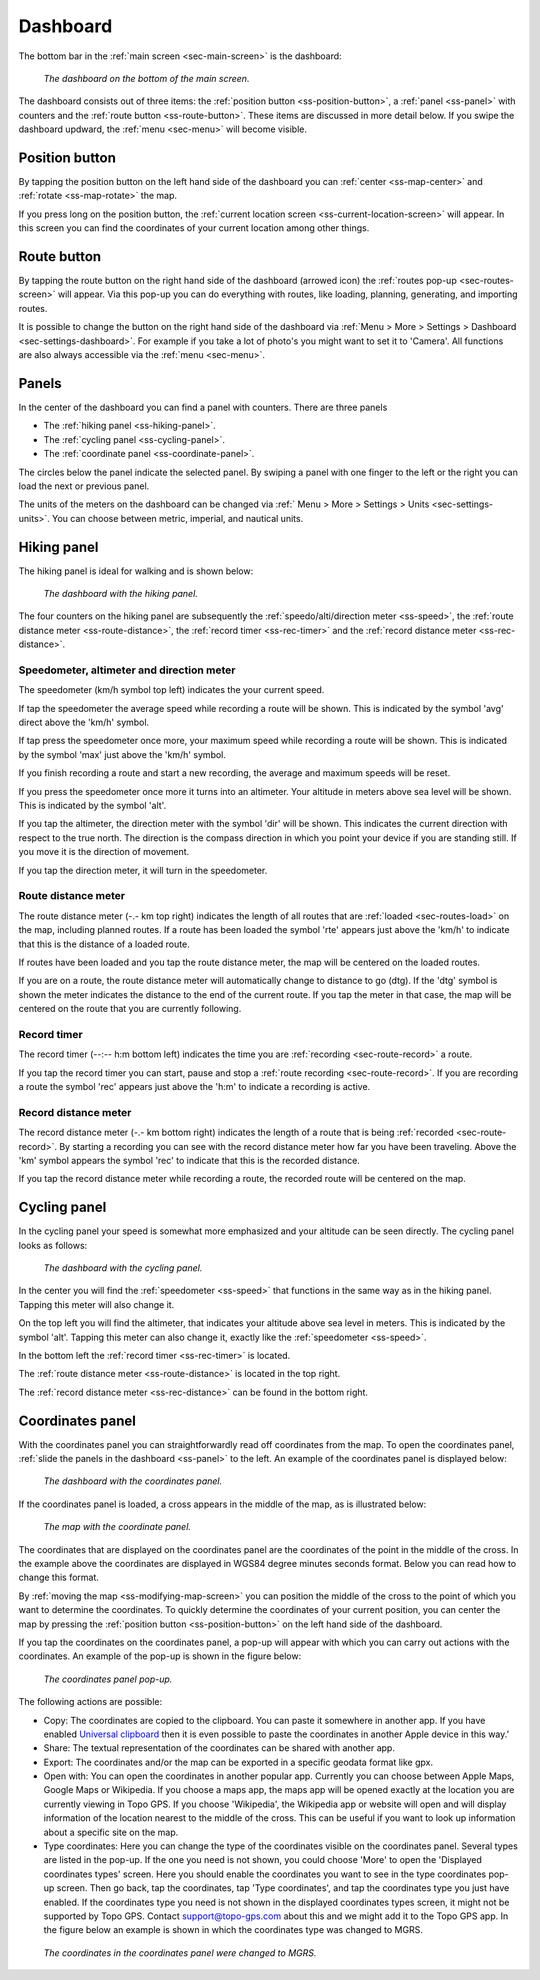 .. _sec-dashboard:

Dashboard
=========
The bottom bar in the :ref:`main screen <sec-main-screen>` is the dashboard:

.. figure:: ../_static/dashboard1.png
   :height: 140px
   :width: 640px
   :alt: Dashboard Topo GPS

   *The dashboard on the bottom of the main screen.*

The dashboard consists out of three items: the :ref:`position button <ss-position-button>`, 
a :ref:`panel <ss-panel>` with counters and the :ref:`route button <ss-route-button>`. These items are discussed in more detail below.
If you swipe the dashboard updward, the :ref:`menu <sec-menu>` will become visible.

.. _ss-position-button:

Position button
---------------
By tapping the position button on the left hand side of the dashboard you can :ref:`center <ss-map-center>` and :ref:`rotate <ss-map-rotate>` the map.

If you press long on the position button, the :ref:`current location screen <ss-current-location-screen>` will appear. In this screen you can find the coordinates of your current location among other things.

.. _ss-route-button:

Route button
------------
By tapping the route button on the right hand side of the dashboard (arrowed icon) the :ref:`routes pop-up <sec-routes-screen>` will appear. Via this pop-up you can do everything with routes, like loading, planning, generating, and importing routes.

It is possible to change the button on the right hand side of the dashboard via :ref:`Menu > More > Settings > Dashboard <sec-settings-dashboard>`. For example if you take a lot of photo's you might want to set it to 'Camera'. All functions are also always accessible via the :ref:`menu <sec-menu>`.

.. _ss-panel:

Panels
------

In the center of the dashboard you can find a panel with counters. There
are three panels

- The :ref:`hiking panel <ss-hiking-panel>`. 
- The :ref:`cycling panel <ss-cycling-panel>`. 
- The :ref:`coordinate panel <ss-coordinate-panel>`. 

The circles below the panel indicate the selected panel. By swiping a panel with one finger to the left or
the right you can load the next or previous panel.

The units of the meters on the dashboard can be changed via :ref:`
Menu > More > Settings > Units <sec-settings-units>`. You can choose between metric, imperial, and nautical units.

.. _ss-hiking-panel:

Hiking panel
------------
The hiking panel is ideal for walking and is shown below:

.. figure:: ../_static/dashboard1.png
   :height: 134px
   :width: 640px
   :alt: Dashboard Topo GPS

   *The dashboard with the hiking panel.*

The four counters on the hiking panel are subsequently the :ref:`speedo/alti/direction meter <ss-speed>`,
the :ref:`route distance meter <ss-route-distance>`, the :ref:`record timer <ss-rec-timer>`
and the :ref:`record distance meter <ss-rec-distance>`.


.. _ss-speed:

Speedometer, altimeter and direction meter
~~~~~~~~~~~~~~~~~~~~~~~~~~~~~~~~~~~~~~~~~~
The speedometer (km/h symbol top left) indicates the your current speed.

If tap the speedometer the average speed while recording a route will be shown. This is indicated by the symbol
'avg' direct above the 'km/h' symbol.

If tap press the speedometer once more, your maximum speed while recording a route will be shown. This is indicated by the
symbol 'max' just above the 'km/h' symbol.

If you finish recording a route and start a new recording, the average and maximum speeds will be reset.

If you press the speedometer once more it turns into an altimeter. Your altitude in meters above sea level will be shown. This is indicated
by the symbol 'alt'.

If you tap the altimeter, the direction meter with the symbol 'dir' will be shown. This indicates the current direction with respect to the true north.
The direction is the compass direction in which you point your device if you are standing still. If you move it is the direction of movement.

If you tap the direction meter, it will turn in the speedometer.


.. _ss-route-distance:

Route distance meter
~~~~~~~~~~~~~~~~~~~~
The route distance meter (-.- km top right) indicates the length of all routes that are :ref:`loaded <sec-routes-load>` on the map, including planned routes. 
If a route has been loaded the symbol 'rte' appears just above the 'km/h' to indicate that this is the distance of a loaded route.

If routes have been loaded and you tap the route distance meter, the map will be centered on the loaded routes.

If you are on a route, the route distance meter will automatically change to distance to go (dtg). If the 'dtg' symbol is shown the meter indicates the distance to the end of the current route. If you tap the meter in that case, the map will be centered on the route that you are currently following.

.. _ss-rec-timer:

Record timer
~~~~~~~~~~~~
The record timer (--:-- h:m bottom left) indicates the time you are :ref:`recording <sec-route-record>` a route.

If you tap the record timer you can start, pause and stop a :ref:`route recording <sec-route-record>`. 
If you are recording a route the symbol 'rec' appears just above the 'h:m' to indicate a recording is active.

.. _ss-rec-distance:

Record distance meter
~~~~~~~~~~~~~~~~~~~~~
The record distance meter (-.- km bottom right) indicates the length of a route that is being :ref:`recorded <sec-route-record>`. 
By starting a recording you can see with the record distance meter how far you have been traveling. Above the 'km' symbol
appears the symbol 'rec' to indicate that this is the recorded distance.

If you tap the record distance meter while recording a route, the recorded route will be centered on the map.


.. _ss-cycling-panel:

Cycling panel
-------------
In the cycling panel your speed is somewhat more emphasized and your altitude
can be seen directly. The cycling panel looks as follows: 

.. figure:: ../_static/dashboard2.png
   :height: 134px
   :width: 640px
   :alt: Dashboard Topo GPS

   *The dashboard with the cycling panel.*

In the center you will find the :ref:`speedometer <ss-speed>` that functions
in the same way as in the hiking panel. Tapping this meter will also change it.

On the top left you will find the altimeter, that indicates your altitude above sea level in meters. This 
is indicated by the symbol 'alt'. Tapping this meter can also change it, exactly like the :ref:`speedometer <ss-speed>`.

In the bottom left the :ref:`record timer <ss-rec-timer>` is located.

The :ref:`route distance meter <ss-route-distance>` is located in the top right.

The :ref:`record distance meter <ss-rec-distance>` can be found in the bottom right.


.. _ss-coordinate-panel:

Coordinates panel
-----------------
With the coordinates panel you can straightforwardly read off coordinates from the map. 
To open the coordinates panel, :ref:`slide the panels in the dashboard <ss-panel>` to the left.
An example of the coordinates panel is displayed below:

.. figure:: ../_static/dashboard3.png
   :height: 135px
   :width: 640px
   :alt: Dashboard Topo GPS
   
   *The dashboard with the coordinates panel.*

If the coordinates panel is loaded, a cross appears in the middle of the map,
as is illustrated below:

.. figure:: ../_static/map-coordinates-panel1.jpg
   :height: 568px
   :width: 320px
   :alt: Coordinates panel Topo GPS

   *The map with the coordinate panel.*

The coordinates that are displayed on the coordinates panel are the coordinates of the point in the middle of the cross. In the example above the coordinates are displayed in WGS84 degree minutes seconds format. Below you can read how to change this format.

By :ref:`moving the map <ss-modifying-map-screen>` you can position the middle of the cross to the point of which
you want to determine the coordinates. To quickly determine the coordinates of your current position,
you can center the map by pressing the :ref:`position button <ss-position-button>` on the left hand side of the dashboard.

If you tap the coordinates on the coordinates panel, a pop-up will appear with which you can carry out actions with the coordinates.
An example of the pop-up is shown in the figure below:

.. figure:: ../_static/map-coordinates-panel2.jpg
   :height: 568px
   :width: 320px
   :alt: Coordinates panel pop-up Topo GPS

   *The coordinates panel pop-up.*

The following actions are possible:

- Copy: The coordinates are copied to the clipboard. You can paste it somewhere in another app. If you have enabled `Universal clipboard <https://support.apple.com/en-us/HT209460>`_ then it is even possible to paste the coordinates in another Apple device in this way.'
- Share: The textual representation of the coordinates can be shared with another app.
- Export: The coordinates and/or the map can be exported in a specific geodata format like gpx.
- Open with: You can open the coordinates in another popular app. Currently you can choose between Apple Maps, Google Maps or Wikipedia. If you choose a maps app, the maps app will be opened exactly at the location you are currently viewing in Topo GPS. If you choose 'Wikipedia', the Wikipedia app or website will open and will display information of the location nearest to the middle of the cross. This can be useful if you want to look up information about a specific site on the map.
- Type coordinates: Here you can change the type of the coordinates visible on the coordinates panel. Several types are listed in the pop-up. If the one you need is not shown, you could choose 'More' to open the 'Displayed coordinates types' screen. Here you should enable the coordinates you want to see in the type coordinates pop-up screen. Then go back, tap the coordinates, tap 'Type coordinates', and tap the coordinates type you just have enabled. If the coordinates type you need is not shown in the displayed coordinates types screen, it might not be supported by Topo GPS. Contact support@topo-gps.com about this and we might add it to the Topo GPS app. In the figure below an example is shown in which the coordinates type was changed to MGRS.


.. figure:: ../_static/map-coordinates-panel3.jpg
   :height: 568px
   :width: 320px
   :alt: Coordinates panel pop-up Topo GPS

   *The coordinates in the coordinates panel were changed to MGRS.*

